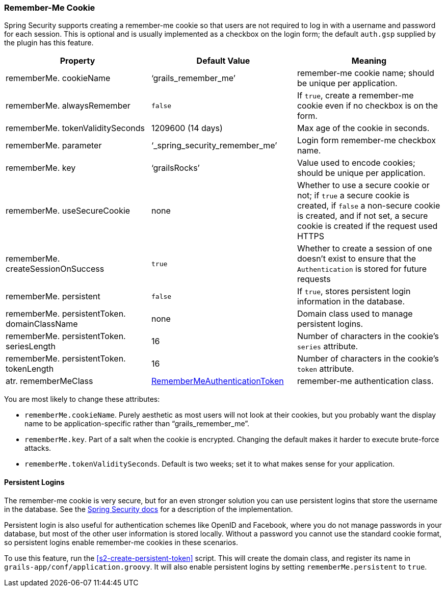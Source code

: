 [[rememberMeCookie]]
=== Remember-Me Cookie

Spring Security supports creating a remember-me cookie so that users are not required to log in with a username and password for each session. This is optional and is usually implemented as a checkbox on the login form; the default `auth.gsp` supplied by the plugin has this feature.

[width="100%",options="header"]
|====================
| *Property* | *Default Value* | *Meaning*
| rememberMe. cookieName | '`grails_remember_me`' | remember-me cookie name; should be unique per application.
| rememberMe. alwaysRemember | `false` | If `true`, create a remember-me cookie even if no checkbox is on the form.
| rememberMe. tokenValiditySeconds | 1209600 (14 days) | Max age of the cookie in seconds.
| rememberMe. parameter | '`_spring_security_remember_me`' | Login form remember-me checkbox name.
| rememberMe. key | '`grailsRocks`' | Value used to encode cookies; should be unique per application.
| rememberMe. useSecureCookie | none | Whether to use a secure cookie or not; if `true` a secure cookie is created, if `false` a non-secure cookie is created, and if not set, a secure cookie is created if the request used HTTPS
| rememberMe. createSessionOnSuccess | `true` | Whether to create a session of one doesn't exist to ensure that the `Authentication` is stored for future requests
| rememberMe. persistent | `false` | If `true`, stores persistent login information in the database.
| rememberMe. persistentToken. domainClassName | none | Domain class used to manage persistent logins.
| rememberMe. persistentToken. seriesLength | 16 | Number of characters in the cookie's `series` attribute.
| rememberMe. persistentToken. tokenLength | 16 | Number of characters in the cookie's `token` attribute.
| atr. rememberMeClass | https://docs.spring.io/spring-security/site/docs/3.2.x/apidocs/org/springframework/security/authentication/RememberMeAuthenticationToken.html[RememberMeAuthenticationToken] | remember-me authentication class.
|====================

You are most likely to change these attributes:

* `rememberMe.cookieName`. Purely aesthetic as most users will not look at their cookies, but you probably want the display name to be application-specific rather than "`grails_remember_me`".
* `rememberMe.key`. Part of a salt when the cookie is encrypted. Changing the default makes it harder to execute brute-force attacks.
* `rememberMe.tokenValiditySeconds`. Default is two weeks; set it to what makes sense for your application.

==== Persistent Logins

The remember-me cookie is very secure, but for an even stronger solution you can use persistent logins that store the username in the database. See the https://docs.spring.io/spring-security/site/docs/3.2.x/reference/htmlsingle/#remember-me[Spring Security docs] for a description of the implementation.

Persistent login is also useful for authentication schemes like OpenID and Facebook, where you do not manage passwords in your database, but most of the other user information is stored locally. Without a password you cannot use the standard cookie format, so persistent logins enable remember-me cookies in these scenarios.

To use this feature, run the <<s2-create-persistent-token>> script. This will create the domain class, and register its name in `grails-app/conf/application.groovy`. It will also enable persistent logins by setting `rememberMe.persistent` to `true`.
